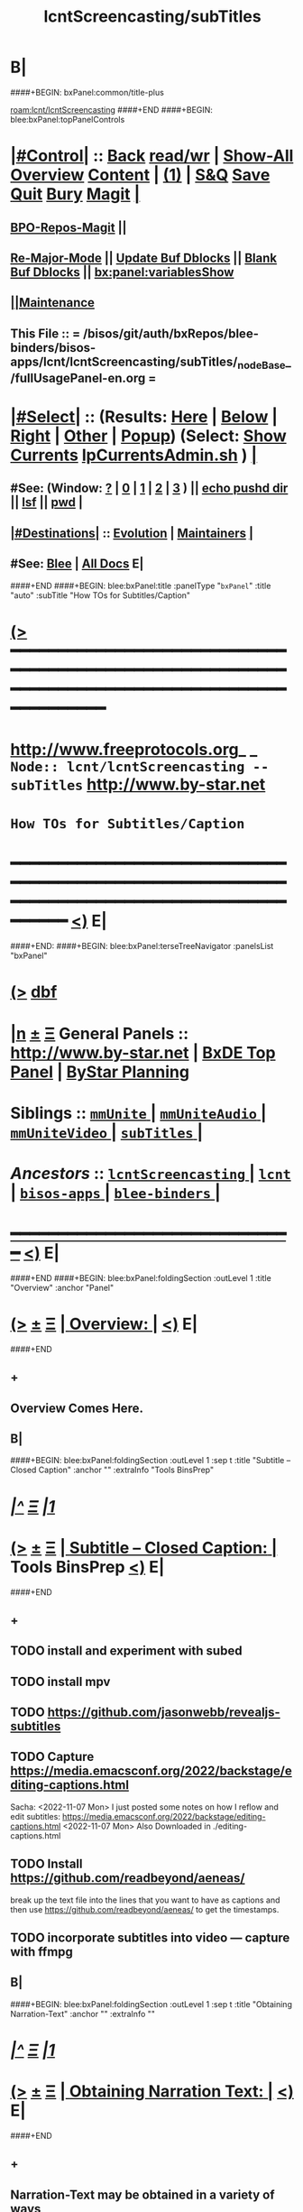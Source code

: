 * B|
####+BEGIN: bxPanel:common/title-plus
#+title: lcntScreencasting/subTitles
#+roam_tags: branch
#+roam_key: lcnt/lcntScreencasting/subTitles
[[roam:lcnt/lcntScreencasting]]
####+END
####+BEGIN: blee:bxPanel:topPanelControls
*  [[elisp:(org-cycle)][|#Control|]] :: [[elisp:(blee:bnsm:menu-back)][Back]] [[elisp:(toggle-read-only)][read/wr]] | [[elisp:(show-all)][Show-All]]  [[elisp:(org-shifttab)][Overview]]  [[elisp:(progn (org-shifttab) (org-content))][Content]] | [[elisp:(delete-other-windows)][(1)]] | [[elisp:(progn (save-buffer) (kill-buffer))][S&Q]] [[elisp:(save-buffer)][Save]] [[elisp:(kill-buffer)][Quit]] [[elisp:(bury-buffer)][Bury]]  [[elisp:(magit)][Magit]]  [[elisp:(org-cycle)][| ]]
**  [[elisp:(bap:magit:bisos:current-bpo-repos/visit)][BPO-Repos-Magit]] ||
**  [[elisp:(blee:buf:re-major-mode)][Re-Major-Mode]] ||  [[elisp:(org-dblock-update-buffer-bx)][Update Buf Dblocks]] || [[elisp:(org-dblock-bx-blank-buffer)][Blank Buf Dblocks]] || [[elisp:(bx:panel:variablesShow)][bx:panel:variablesShow]]
**  [[elisp:(blee:menu-sel:comeega:maintenance:popupMenu)][||Maintenance]]
**  This File :: *= /bisos/git/auth/bxRepos/blee-binders/bisos-apps/lcnt/lcntScreencasting/subTitles/_nodeBase_/fullUsagePanel-en.org =*
*  [[elisp:(org-cycle)][|#Select|]]  :: (Results: [[elisp:(blee:bnsm:results-here)][Here]] | [[elisp:(blee:bnsm:results-split-below)][Below]] | [[elisp:(blee:bnsm:results-split-right)][Right]] | [[elisp:(blee:bnsm:results-other)][Other]] | [[elisp:(blee:bnsm:results-popup)][Popup]]) (Select:  [[elisp:(lsip-local-run-command "lpCurrentsAdmin.sh -i currentsGetThenShow")][Show Currents]]  [[elisp:(lsip-local-run-command "lpCurrentsAdmin.sh")][lpCurrentsAdmin.sh]] ) [[elisp:(org-cycle)][| ]]
**  #See:  (Window: [[elisp:(blee:bnsm:results-window-show)][?]] | [[elisp:(blee:bnsm:results-window-set 0)][0]] | [[elisp:(blee:bnsm:results-window-set 1)][1]] | [[elisp:(blee:bnsm:results-window-set 2)][2]] | [[elisp:(blee:bnsm:results-window-set 3)][3]] ) || [[elisp:(lsip-local-run-command-here "echo pushd dest")][echo pushd dir]] || [[elisp:(lsip-local-run-command-here "lsf")][lsf]] || [[elisp:(lsip-local-run-command-here "pwd")][pwd]] |
**  [[elisp:(org-cycle)][|#Destinations|]] :: [[Evolution]] | [[Maintainers]]  [[elisp:(org-cycle)][| ]]
**  #See:  [[elisp:(bx:bnsm:top:panel-blee)][Blee]] | [[elisp:(bx:bnsm:top:panel-listOfDocs)][All Docs]]  E|
####+END
####+BEGIN: blee:bxPanel:title :panelType "=bxPanel=" :title "auto" :subTitle "How TOs for Subtitles/Caption"
* [[elisp:(show-all)][(>]] ━━━━━━━━━━━━━━━━━━━━━━━━━━━━━━━━━━━━━━━━━━━━━━━━━━━━━━━━━━━━━━━━━━━━━━━━━━━━━━━━━━━━━━━━━━━━━━━━━
*   [[img-link:file:/bisos/blee/env/images/fpfByStarElipseTop-50.png][http://www.freeprotocols.org]]_ _   ~Node:: lcnt/lcntScreencasting -- subTitles~   [[img-link:file:/bisos/blee/env/images/fpfByStarElipseBottom-50.png][http://www.by-star.net]]
*                                           ~How TOs for Subtitles/Caption~
* ━━━━━━━━━━━━━━━━━━━━━━━━━━━━━━━━━━━━━━━━━━━━━━━━━━━━━━━━━━━━━━━━━━━━━━━━━━━━━━━━━━━━━━━━━━━━━  [[elisp:(org-shifttab)][<)]] E|
####+END:
####+BEGIN: blee:bxPanel:terseTreeNavigator :panelsList "bxPanel"
* [[elisp:(show-all)][(>]] [[elisp:(describe-function 'org-dblock-write:blee:bxPanel:terseTreeNavigator)][dbf]]
* [[elisp:(show-all)][|n]]  _[[elisp:(blee:menu-sel:outline:popupMenu)][±]]_  _[[elisp:(blee:menu-sel:navigation:popupMenu)][Ξ]]_   General Panels ::   [[img-link:file:/bisos/blee/env/images/bystarInside.jpg][http://www.by-star.net]] *|*  [[elisp:(find-file "/libre/ByStar/InitialTemplates/activeDocs/listOfDocs/fullUsagePanel-en.org")][BxDE Top Panel]] *|* [[elisp:(blee:bnsm:panel-goto "/libre/ByStar/InitialTemplates/activeDocs/planning/Main")][ByStar Planning]]

*   *Siblings*   :: [[elisp:(blee:bnsm:panel-goto "/bisos/git/auth/bxRepos/blee-binders/bisos-apps/lcnt/lcntScreencasting/mmUnite/_nodeBase_")][ =mmUnite= ]] *|* [[elisp:(blee:bnsm:panel-goto "/bisos/git/auth/bxRepos/blee-binders/bisos-apps/lcnt/lcntScreencasting/mmUniteAudio/_nodeBase_")][ =mmUniteAudio= ]] *|* [[elisp:(blee:bnsm:panel-goto "/bisos/git/auth/bxRepos/blee-binders/bisos-apps/lcnt/lcntScreencasting/mmUniteVideo/_nodeBase_")][ =mmUniteVideo= ]] *|* [[elisp:(blee:bnsm:panel-goto "/bisos/git/auth/bxRepos/blee-binders/bisos-apps/lcnt/lcntScreencasting/subTitles/_nodeBase_")][ =subTitles= ]] *|*
*   /Ancestors/  :: [[elisp:(blee:bnsm:panel-goto "/bisos/git/auth/bxRepos/blee-binders/bisos-apps/lcnt/lcntScreencasting/_nodeBase_")][ =lcntScreencasting= ]] *|* [[elisp:(blee:bnsm:panel-goto "/bisos/git/auth/bxRepos/blee-binders/bisos-apps/lcnt/_nodeBase_")][ =lcnt= ]] *|* [[elisp:(blee:bnsm:panel-goto "/bisos/git/auth/bxRepos/blee-binders/bisos-apps/_nodeBase_")][ =bisos-apps= ]] *|* [[elisp:(blee:bnsm:panel-goto "/bisos/git/auth/bxRepos/blee-binders/_nodeBase_")][ =blee-binders= ]] *|*
*                                   _━━━━━━━━━━━━━━━━━━━━━━━━━━━━━━_                          [[elisp:(org-shifttab)][<)]] E|
####+END
####+BEGIN: blee:bxPanel:foldingSection :outLevel 1 :title "Overview" :anchor "Panel"
* [[elisp:(show-all)][(>]]  _[[elisp:(blee:menu-sel:outline:popupMenu)][±]]_  _[[elisp:(blee:menu-sel:navigation:popupMenu)][Ξ]]_       [[elisp:(outline-show-subtree+toggle)][| *Overview:* |]] <<Panel>>   [[elisp:(org-shifttab)][<)]] E|
####+END
** +
** Overview Comes Here.
** B|
####+BEGIN: blee:bxPanel:foldingSection :outLevel 1 :sep t :title "Subtitle -- Closed Caption" :anchor "" :extraInfo "Tools BinsPrep"
* /[[elisp:(beginning-of-buffer)][|^]]  [[elisp:(blee:menu-sel:navigation:popupMenu)][Ξ]] [[elisp:(delete-other-windows)][|1]]/
* [[elisp:(show-all)][(>]]  _[[elisp:(blee:menu-sel:outline:popupMenu)][±]]_  _[[elisp:(blee:menu-sel:navigation:popupMenu)][Ξ]]_       [[elisp:(outline-show-subtree+toggle)][| *Subtitle -- Closed Caption:* |]]  Tools BinsPrep  [[elisp:(org-shifttab)][<)]] E|
####+END
** +
** TODO install and experiment with subed
** TODO install mpv
** TODO https://github.com/jasonwebb/revealjs-subtitles
** TODO Capture  https://media.emacsconf.org/2022/backstage/editing-captions.html
Sacha: <2022-11-07 Mon>  I just posted some notes on how I reflow and edit subtitles:
 https://media.emacsconf.org/2022/backstage/editing-captions.html
<2022-11-07 Mon> Also Downloaded in ./editing-captions.html
** TODO Install https://github.com/readbeyond/aeneas/
    break up the text file into the
    lines that you want to have as captions and then use
    https://github.com/readbeyond/aeneas/ to get the timestamps.
** TODO incorporate subtitles into video --- capture with ffmpg
** B|
####+BEGIN: blee:bxPanel:foldingSection :outLevel 1 :sep t :title "Obtaining Narration-Text" :anchor "" :extraInfo ""
* /[[elisp:(beginning-of-buffer)][|^]]  [[elisp:(blee:menu-sel:navigation:popupMenu)][Ξ]] [[elisp:(delete-other-windows)][|1]]/
* [[elisp:(show-all)][(>]]  _[[elisp:(blee:menu-sel:outline:popupMenu)][±]]_  _[[elisp:(blee:menu-sel:navigation:popupMenu)][Ξ]]_       [[elisp:(outline-show-subtree+toggle)][| *Obtaining Narration Text:* |]]    [[elisp:(org-shifttab)][<)]] E|
####+END
** +
** Narration-Text may be obtained in a variety of ways
####+BEGIN: blee:bxPanel:foldingSection :outLevel 2 :sep t :title "LCNT pnotes Aggregation" :anchor "" :extraInfo ".pdfpc"
** /[[elisp:(beginning-of-buffer)][|^]]  [[elisp:(blee:menu-sel:navigation:popupMenu)][Ξ]] [[elisp:(delete-other-windows)][|1]]/
** [[elisp:(show-all)][(>]]  _[[elisp:(blee:menu-sel:outline:popupMenu)][±]]_  _[[elisp:(blee:menu-sel:navigation:popupMenu)][Ξ]]_       [[elisp:(outline-show-subtree+toggle)][| /LCNT pnotes Aggregation:/ |]]  .pdfpc  [[elisp:(org-shifttab)][<)]] E|
####+END
***  Just take the presentationEnFa.pdfpc
####+BEGIN: blee:bxPanel:foldingSection :outLevel 2 :sep t :title "Speech-To-Text Conversion" :anchor "" :extraInfo "OpenAI Whisper"
** /[[elisp:(beginning-of-buffer)][|^]]  [[elisp:(blee:menu-sel:navigation:popupMenu)][Ξ]] [[elisp:(delete-other-windows)][|1]]/
** [[elisp:(show-all)][(>]]  _[[elisp:(blee:menu-sel:outline:popupMenu)][±]]_  _[[elisp:(blee:menu-sel:navigation:popupMenu)][Ξ]]_       [[elisp:(outline-show-subtree+toggle)][| /Speech-To-Text Conversion:/ |]]  OpenAI Whisper  [[elisp:(org-shifttab)][<)]] E|
####+END
***  I start with the text file that <a href="https://github.com/openai/whisper">OpenAI Whisper</a> generates.
####+BEGIN: blee:bxPanel:foldingSection :outLevel 1 :sep t :title "Reflowing ---  Narration-Text To canonical Input" :anchor "" :extraInfo ""
* /[[elisp:(beginning-of-buffer)][|^]]  [[elisp:(blee:menu-sel:navigation:popupMenu)][Ξ]] [[elisp:(delete-other-windows)][|1]]/
* [[elisp:(show-all)][(>]]  _[[elisp:(blee:menu-sel:outline:popupMenu)][±]]_  _[[elisp:(blee:menu-sel:navigation:popupMenu)][Ξ]]_       [[elisp:(outline-show-subtree+toggle)][| *Reflowing The Text ---  Narration-Text To canonical Input:* |]]    [[elisp:(org-shifttab)][<)]] E|
####+END
** +
** Reflowing is the process of converting the Narration-Text to Subtitle lines.
First, let's start with reflowing. We like to have one line of
captions about 50 characters long so that they'll display nicely in
the stream.
** Reflowing is eventually captured in the VTT files.
** B|
####+BEGIN: blee:bxPanel:foldingSection :outLevel 1 :sep t :title "Time Aligning The Reflowed Text" :anchor "" :extraInfo ""
* /[[elisp:(beginning-of-buffer)][|^]]  [[elisp:(blee:menu-sel:navigation:popupMenu)][Ξ]] [[elisp:(delete-other-windows)][|1]]/
* [[elisp:(show-all)][(>]]  _[[elisp:(blee:menu-sel:outline:popupMenu)][±]]_  _[[elisp:(blee:menu-sel:navigation:popupMenu)][Ξ]]_       [[elisp:(outline-show-subtree+toggle)][| *Time Aligning The Reflowed Text:* |]]    [[elisp:(org-shifttab)][<)]] E|
####+END
** +
** <a href="https://github.com/readbeyond/aeneas">aeneas</a>
The next step is to align it with <a href="https://github.com/readbeyond/aeneas">aeneas</a>. This takes each line of text
and figures out the start and end timestamps for it. I've just added
<code>subed-align</code> to the <a href="https://github.com/sachac/subed">subed</a> package, but you can also call aeneas
manually by following its instructions.
** B|
####+BEGIN: blee:bxPanel:foldingSection :outLevel 1 :sep t :title "Final Edits Of The VTT" :anchor "" :extraInfo "With subed and mpv"
* /[[elisp:(beginning-of-buffer)][|^]]  [[elisp:(blee:menu-sel:navigation:popupMenu)][Ξ]] [[elisp:(delete-other-windows)][|1]]/
* [[elisp:(show-all)][(>]]  _[[elisp:(blee:menu-sel:outline:popupMenu)][±]]_  _[[elisp:(blee:menu-sel:navigation:popupMenu)][Ξ]]_       [[elisp:(outline-show-subtree+toggle)][| *Final Edits Of The VTT:* |]]  With subed and mpv  [[elisp:(org-shifttab)][<)]] E|
####+END
** +
** subed-mpv-find-video
The last step is to edit these subtitles. VTT files are plain text, so
you can edit them with regular <code>text-mode</code> if you want to. I like to
use subed because then the video playback is synchronized with my
editing, which makes it easier to figure out technical words. subed
tries to load the video based on the filename, but if it can't find
it, I can use <code>C-c C-v</code> (<code>subed-mpv-find-video</code>) to play a video file
or <code>C-c C-u</code> to play a video at a URL.

<p>
I look for misrecognized words and use <code>C-s</code> (<code>isearch-forward</code>) to
jump to them. I also like to change things to follow Emacs keybinding
conventions. I sometimes spell out acronyms on first use or add extra
information in brackets. The captions will be used in a transcript as
well, so I like to add punctuation, remove some filler words, and try
to make it read better.
</p>

<p>
Sometimes I want to tweak how the captions are split. I use <code>M-j</code> (<code>subed-jump-to-current-subtitle</code>) to jump to the caption if I'm not already on it, listen for the right spot, and maybe use <code>M-SPC</code> to toggle playback. I use <code>M-.</code> (<code>subed-split-subtitle</code>) to split a caption at the current MPV playing position and <code>M-m</code> (<code>subed-merge-with-next</code>) to merge a subtitle with the next one. Times don't need to be very precise.
</p>
** B|
####+BEGIN: blee:bxPanel:foldingSection :outLevel 1 :sep t :title "Embed VTT File" :anchor "" :extraInfo "With ffmpeg --- mmUniteVideo.sh"
* /[[elisp:(beginning-of-buffer)][|^]]  [[elisp:(blee:menu-sel:navigation:popupMenu)][Ξ]] [[elisp:(delete-other-windows)][|1]]/
* [[elisp:(show-all)][(>]]  _[[elisp:(blee:menu-sel:outline:popupMenu)][±]]_  _[[elisp:(blee:menu-sel:navigation:popupMenu)][Ξ]]_       [[elisp:(outline-show-subtree+toggle)][| *Embed VTT File:* |]]  With ffmpeg --- mmUniteVideo.sh  [[elisp:(org-shifttab)][<)]] E|
####+END
** +
** mmUniteVideo.sh -h -v -n showRun -p captionFile=engCaptionFile.vtt -i addCaptionsFile inVideoFile.mp4 ~/Videos/captionedVideoFile.mp4 # 2 args
** B|
####+BEGIN: blee:bxPanel:foldingSection :outLevel 1 :sep t :title "Quality Control" :anchor "" :extraInfo "Rpeat above 2 steps"
* /[[elisp:(beginning-of-buffer)][|^]]  [[elisp:(blee:menu-sel:navigation:popupMenu)][Ξ]] [[elisp:(delete-other-windows)][|1]]/
* [[elisp:(show-all)][(>]]  _[[elisp:(blee:menu-sel:outline:popupMenu)][±]]_  _[[elisp:(blee:menu-sel:navigation:popupMenu)][Ξ]]_       [[elisp:(outline-show-subtree+toggle)][| *Quality Control:* |]]  Rpeat above 2 steps  [[elisp:(org-shifttab)][<)]] E|
####+END
** +
** It usually takes me between 1x to 4x the video time to edit captions,
but I don't usually listen to everything all the way through, so there
are probably still a few errors. I e-mail captions to the speakers for
review in order to help catch things. So that's how I edit the
captions for EmacsConf. Hope that helps!
** B|

####+BEGIN: blee:bxPanel:foldingSection :outLevel 1 :sep t :title "To Be Absorbed From Sacha" :anchor "" :extraInfo ""
* /[[elisp:(beginning-of-buffer)][|^]]  [[elisp:(blee:menu-sel:navigation:popupMenu)][Ξ]] [[elisp:(delete-other-windows)][|1]]/
* [[elisp:(show-all)][(>]]  _[[elisp:(blee:menu-sel:outline:popupMenu)][±]]_  _[[elisp:(blee:menu-sel:navigation:popupMenu)][Ξ]]_       [[elisp:(outline-show-subtree+toggle)][| *To Be Absorbed From Sacha:* |]]    [[elisp:(org-shifttab)][<)]] E|
####+END
** +
<p>
<a href="mailto:sacha@sachachua.com">sacha@sachachua.com</a>
** B|
####+BEGIN: blee:bxPanel:separator :outLevel 1
* /[[elisp:(beginning-of-buffer)][|^]] [[elisp:(blee:menu-sel:navigation:popupMenu)][==]] [[elisp:(delete-other-windows)][|1]]/
####+END
####+BEGIN: blee:bxPanel:evolution
* [[elisp:(show-all)][(>]] [[elisp:(describe-function 'org-dblock-write:blee:bxPanel:evolution)][dbf]]
*                                   _━━━━━━━━━━━━━━━━━━━━━━━━━━━━━━_
* [[elisp:(show-all)][|n]]  _[[elisp:(blee:menu-sel:outline:popupMenu)][±]]_  _[[elisp:(blee:menu-sel:navigation:popupMenu)][Ξ]]_     [[elisp:(org-cycle)][| *Maintenance:* | ]]  [[elisp:(blee:menu-sel:agenda:popupMenu)][||Agenda]]  <<Evolution>>  [[elisp:(org-shifttab)][<)]] E|
####+END
####+BEGIN: blee:bxPanel:foldingSection :outLevel 2 :title "Notes, Ideas, Tasks, Agenda" :anchor "Tasks"
** [[elisp:(show-all)][(>]]  _[[elisp:(blee:menu-sel:outline:popupMenu)][±]]_  _[[elisp:(blee:menu-sel:navigation:popupMenu)][Ξ]]_       [[elisp:(outline-show-subtree+toggle)][| /Notes, Ideas, Tasks, Agenda:/ |]] <<Tasks>>   [[elisp:(org-shifttab)][<)]] E|
####+END
*** TODO Some Idea
####+BEGIN: blee:bxPanel:evolutionMaintainers
** [[elisp:(show-all)][(>]] [[elisp:(describe-function 'org-dblock-write:blee:bxPanel:evolutionMaintainers)][dbf]]
** [[elisp:(show-all)][|n]]  _[[elisp:(blee:menu-sel:outline:popupMenu)][±]]_  _[[elisp:(blee:menu-sel:navigation:popupMenu)][Ξ]]_       [[elisp:(org-cycle)][| /Bug Reports, Development Team:/ | ]]  <<Maintainers>>
***  Problem Report                       ::   [[elisp:(find-file "")][Send debbug Email]]
***  Maintainers                          ::   [[bbdb:Mohsen.*Banan]]  :: http://mohsen.1.banan.byname.net  E|
####+END
* B|
####+BEGIN: blee:bxPanel:footerPanelControls
* [[elisp:(show-all)][(>]] ━━━━━━━━━━━━━━━━━━━━━━━━━━━━━━━━━━━━━━━━━━━━━━━━━━━━━━━━━━━━━━━━━━━━━━━━━━━━━━━━━━━━━━━━━━━━━━━━━
* /Footer Controls/ ::  [[elisp:(blee:bnsm:menu-back)][Back]]  [[elisp:(toggle-read-only)][toggle-read-only]]  [[elisp:(show-all)][Show-All]]  [[elisp:(org-shifttab)][Cycle Glob Vis]]  [[elisp:(delete-other-windows)][1 Win]]  [[elisp:(save-buffer)][Save]]   [[elisp:(kill-buffer)][Quit]]  [[elisp:(org-shifttab)][<)]] E|
####+END
####+BEGIN: blee:bxPanel:footerOrgParams
* [[elisp:(show-all)][(>]] [[elisp:(describe-function 'org-dblock-write:blee:bxPanel:footerOrgParams)][dbf]]
* [[elisp:(show-all)][|n]]  _[[elisp:(blee:menu-sel:outline:popupMenu)][±]]_  _[[elisp:(blee:menu-sel:navigation:popupMenu)][Ξ]]_     [[elisp:(org-cycle)][| *= Org-Mode Local Params: =* | ]]
#+STARTUP: overview
#+STARTUP: lognotestate
#+STARTUP: inlineimages
#+SEQ_TODO: TODO WAITING DELEGATED | DONE DEFERRED CANCELLED
#+TAGS: @desk(d) @home(h) @work(w) @withInternet(i) @road(r) call(c) errand(e)
#+CATEGORY: N:subTitles
####+END
####+BEGIN: blee:bxPanel:footerEmacsParams :primMode "org-mode"
* [[elisp:(show-all)][(>]] [[elisp:(describe-function 'org-dblock-write:blee:bxPanel:footerEmacsParams)][dbf]]
* [[elisp:(show-all)][|n]]  _[[elisp:(blee:menu-sel:outline:popupMenu)][±]]_  _[[elisp:(blee:menu-sel:navigation:popupMenu)][Ξ]]_     [[elisp:(org-cycle)][| *= Emacs Local Params: =* | ]]
# Local Variables:
# eval: (setq-local ~selectedSubject "noSubject")
# eval: (setq-local ~primaryMajorMode 'org-mode)
# eval: (setq-local ~blee:panelUpdater nil)
# eval: (setq-local ~blee:dblockEnabler nil)
# eval: (setq-local ~blee:dblockController "interactive")
# eval: (img-link-overlays)
# eval: (set-fill-column 115)
# eval: (blee:fill-column-indicator/enable)
# eval: (bx:load-file:ifOneExists "./panelActions.el")
# End:

####+END
